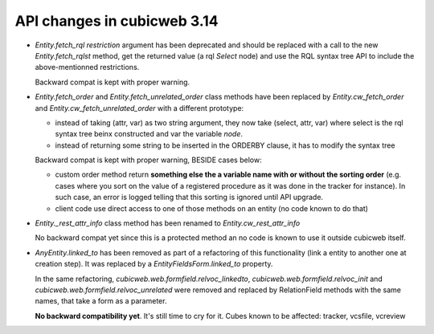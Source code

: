 API changes in cubicweb 3.14
----------------------------

* `Entity.fetch_rql` `restriction` argument has been deprecated and should be
  replaced with a call to the new `Entity.fetch_rqlst` method, get the returned
  value (a rql `Select` node) and use the RQL syntax tree API to include the
  above-mentionned restrictions.

  Backward compat is kept with proper warning.

* `Entity.fetch_order` and `Entity.fetch_unrelated_order` class methods have been
  replaced by `Entity.cw_fetch_order` and `Entity.cw_fetch_unrelated_order` with
  a different prototype:

  - instead of taking (attr, var) as two string argument, they now take (select,
    attr, var) where select is the rql syntax tree beinx constructed and var the
    variable *node*.

  - instead of returning some string to be inserted in the ORDERBY clause, it has
    to modify the syntax tree

  Backward compat is kept with proper warning, BESIDE cases below:

  - custom order method return **something else the a variable name with or
    without the sorting order** (e.g. cases where you sort on the value of a
    registered procedure as it was done in the tracker for instance). In such
    case, an error is logged telling that this sorting is ignored until API
    upgrade.

  - client code use direct access to one of those methods on an entity (no code
    known to do that)

* `Entity._rest_attr_info` class method has been renamed to
  `Entity.cw_rest_attr_info`

  No backward compat yet since this is a protected method an no code is known to
  use it outside cubicweb itself.

* `AnyEntity.linked_to` has been removed as part of a refactoring of this
  functionality (link a entity to another one at creation step). It was replaced
  by a `EntityFieldsForm.linked_to` property.

  In the same refactoring, `cubicweb.web.formfield.relvoc_linkedto`,
  `cubicweb.web.formfield.relvoc_init` and
  `cubicweb.web.formfield.relvoc_unrelated` were removed and replaced by
  RelationField methods with the same names, that take a form as a parameter.

  **No backward compatibility yet**. It's still time to cry for it.
  Cubes known to be affected: tracker, vcsfile, vcreview

